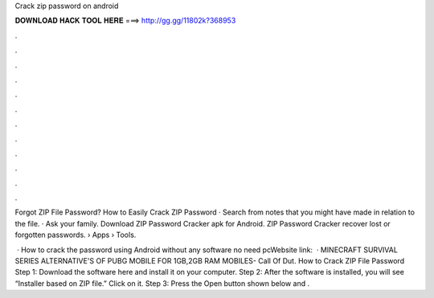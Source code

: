 Crack zip password on android



𝐃𝐎𝐖𝐍𝐋𝐎𝐀𝐃 𝐇𝐀𝐂𝐊 𝐓𝐎𝐎𝐋 𝐇𝐄𝐑𝐄 ===> http://gg.gg/11802k?368953



.



.



.



.



.



.



.



.



.



.



.



.

Forgot ZIP File Password? How to Easily Crack ZIP Password · Search from notes that you might have made in relation to the file. · Ask your family. Download ZIP Password Cracker apk for Android. ZIP Password Cracker recover lost or forgotten passwords.  › Apps › Tools.

 · How to crack the password using Android without any software no need pcWebsite link:   · MINECRAFT SURVIVAL SERIES  ALTERNATIVE'S OF PUBG MOBILE FOR 1GB,2GB RAM MOBILES-  Call Of Dut. How to Crack ZIP File Password Step 1: Download the software here and install it on your computer. Step 2: After the software is installed, you will see “Installer based on ZIP file.” Click on it. Step 3: Press the Open button shown below and .
